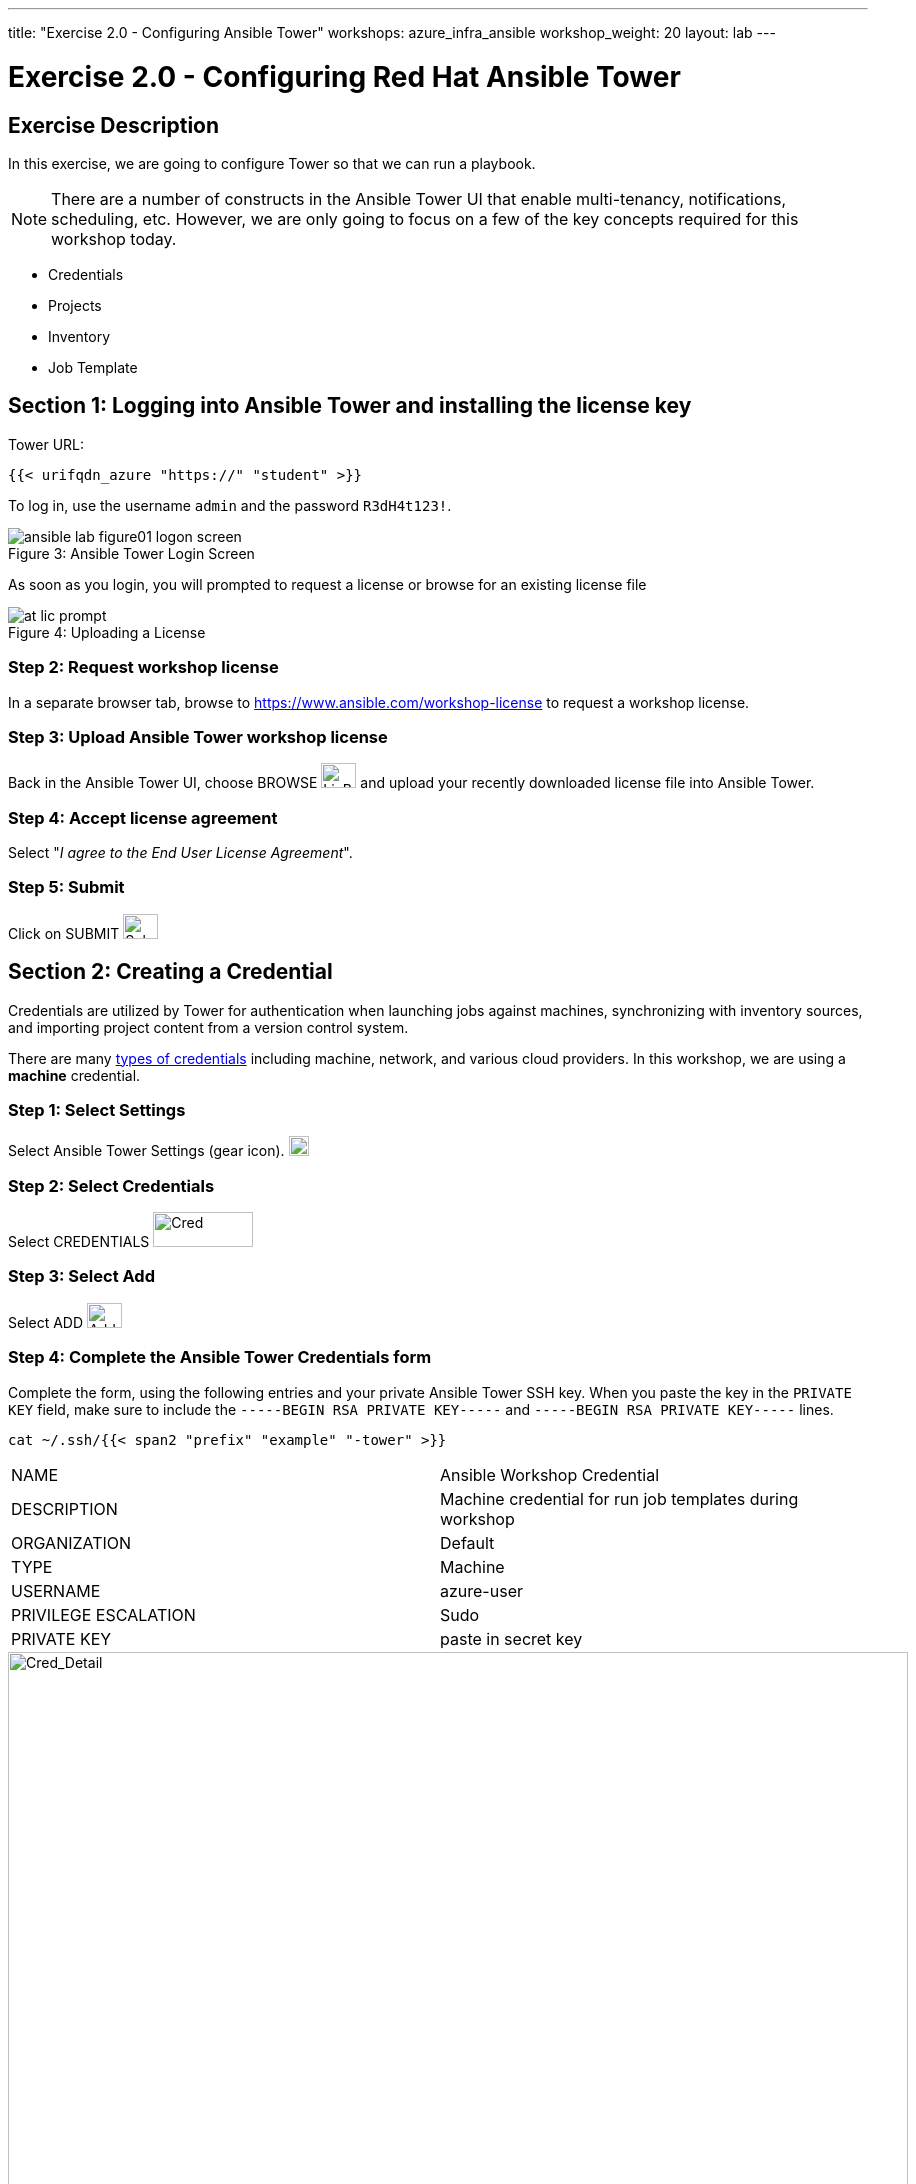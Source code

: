 ---
title: "Exercise 2.0 - Configuring Ansible Tower"
workshops: azure_infra_ansible
workshop_weight: 20
layout: lab
---

:icons: font
:imagesdir: /workshops/azure_infra_ansible/images
:license_url: https://s3.amazonaws.com/ansible-tower-workshop-license/license
:image_links: https://s3.amazonaws.com/ansible-workshop-bos.redhatgov.io/_images
:cred_url: http://docs.ansible.com/ansible-tower/latest/html/userguide/credentials.html#credential-types

= Exercise 2.0 - Configuring Red Hat Ansible Tower


== Exercise Description

In this exercise, we are going to configure Tower so that we can run a playbook.
[NOTE]

There are a number of constructs in the Ansible Tower UI that enable multi-tenancy, notifications, scheduling, etc.
However, we are only going to focus on a few of the key concepts required for this workshop today.

* Credentials
* Projects
* Inventory
* Job Template


== Section 1: Logging into Ansible Tower and installing the license key


Tower URL:

[source,bash]
----
{{< urifqdn_azure "https://" "student" >}}
----

To log in, use the username `admin` and the password `R3dH4t123!`.



image::ansible-lab-figure01-logon-screen.png[caption="Figure 3: ", title="Ansible Tower Login Screen"]


As soon as you login, you will prompted to request a license or browse for an existing license file



image::at_lic_prompt.png[caption="Figure 4: ", title="Uploading a License"]
:cred_url: http://docs.ansible.com/ansible-tower/latest/html/userguide/credentials.html#credential-types



=== Step 2: Request workshop license

In a separate browser tab, browse to https://www.ansible.com/workshop-license to request a workshop license.

=== Step 3: Upload Ansible Tower workshop license

Back in the Ansible Tower UI, choose BROWSE image:at_browse.png[LicB,35,25] and upload your recently downloaded license file into Ansible Tower.

=== Step 4: Accept license agreement

Select "_I agree to the End User License Agreement_".

=== Step 5: Submit

Click on SUBMIT image:at_submit.png[Sub,35,25]

// === Step 3: Request a workshop license

// In a separate browser tab, browse to https://www.ansible.com/workshop-license to request a workshop license.

// At the commandline in your Ansible Tower instance download the encrypted license file via the curl command.

// [source,bash]
// ----
// curl -O https://s3.amazonaws.com/ansible-tower-workshop-license/license
// ----

// Then Decrypt the license file via Ansible Vault.
// **The instructor should provide the password**

// [source,bash]
// ----
// ansible-vault decrypt license --ask-vault-pass
//
// ...

// Vault password:
// ----

// Now use curl to POST the license to the Tower API endpoint.

// [source,bash]
// ----
// curl -k https://localhost/api/v1/config/ \
//      -H 'Content-Type: application/json' \
//      -X POST \
//      --data @license \
//      --user admin:ansibleWS
//
// ----






== Section 2: Creating a Credential

Credentials are utilized by Tower for authentication when launching jobs against machines,
synchronizing with inventory sources, and importing project content from a version control system.

There are many link:{cred_url}[types of credentials] including machine, network, and various cloud providers.  In this workshop, we are using a *machine* credential.


=== Step 1: Select Settings

Select Ansible Tower Settings (gear icon).     image:at_gear.png[Gear,20,20]

=== Step 2: Select Credentials

Select CREDENTIALS image:at_credentials.png[Cred,100,35]

=== Step 3: Select Add
Select ADD image:at_add.png[Add,35,25]

=== Step 4: Complete the Ansible Tower Credentials form

Complete the form, using the following entries and your private Ansible Tower SSH key.  When you paste the key in the `PRIVATE KEY` field, make sure to include the `-----BEGIN RSA PRIVATE KEY-----` and `-----BEGIN RSA PRIVATE KEY-----` lines.

----
cat ~/.ssh/{{< span2 "prefix" "example" "-tower" >}}
----

|===
|NAME |Ansible Workshop Credential
|DESCRIPTION|Machine credential for run job templates during workshop
|ORGANIZATION|Default
|TYPE|Machine
|USERNAME| azure-user
|PRIVILEGE ESCALATION|Sudo
|PRIVATE KEY|paste in secret key
|===



image::at_cred_detail.png[Cred_Detail, 900,caption="Figure 5: ",title="Adding a Credential"]



=== Step 5: Save

Select   SAVE  image:at_save.png[Save,35,25] +



== Section 3: Creating a Project

A Project is a logical collection of Ansible playbooks, represented in Tower.
You can manage playbooks and playbook directories, by either placing them manually
under the Project Base Path on your Tower server, or by placing your playbooks into
a source code management (SCM) system supported by Tower, including Git, Subversion, and Mercurial.

=== Step 1: Open a new project

Click on PROJECTS image:at_projects_icon.png[Proj,100,35]

=== Step 2: Add the project

Select  ADD   image:at_add.png[Add,35,25]

=== Step 3: Complete the Project form

Complete the form using the following entries:

|===
|NAME |Ansible Workshop Project
|DESCRIPTION|workshop playbooks
|ORGANIZATION|Default
|SCM TYPE|Git
|SCM URL| https://github.com/ansible/lightbulb
|SCM BRANCH|
|SCM UPDATE OPTIONS
a|

- [*] Clean
- [*] Delete on Update
- [*] Update on Launch
|===



image::at_project_detail.png[Cred_Detail, 900,caption="Figure 6: ",title="Defining a Project"]



=== Step 4: Save

Select  SAVE   image:at_save.png[Save,35,25]




== Section 4: Creating an Inventory

An inventory is a collection of hosts, against which jobs may be launched.
Inventories are divided into groups and these groups contain the actual hosts.

Groups may be sourced *manually*, by entering host names into Ansible Tower, or from one of Ansible Tower’s supported cloud providers.

An Inventory can also be *imported* into Ansible Tower using the `tower-manage` command. This is how we are going to add an inventory for this workshop.


=== Step 1: Navigate to Inventories main link

Click on INVENTORIES image:at_inv_icon.png[Inv,100,35]

=== Step 2: Add a new inventory

Select  ADD   image:at_add.png[Add,35,25] :inventory

=== Step 3: Complete the Inventory form

Complete the form using the following entries

|===
|NAME |Ansible Workshop Inventory
|DESCRIPTION|workshop hosts
|ORGANIZATION|Default
|===



image::at_inv_create.png[Cred_Detail,900,caption="Figure 7: ",title="Create an Inventory"]



=== Step 4: Save

Select  SAVE   image:at_save.png[Save,35,25]

=== Step 5: Log in to the control node

Using ssh, login to your control node, if by any chance you closed the wetty browser window.  Remember to replace *workshopname* with your workshop name, and *#* with your student number.


[source,bash]
----
{{< urifqdn_azure "https://" "tower" ":8888/wetty/ssh/azure-user" >}}
----




=== Step 6: Import an existing inventory

Use the `tower-manage` command to import an existing inventory.  (_Be sure to replace <username> with your actual username_)
----
sudo tower-manage inventory_import --source=/home/azure-user/hosts --inventory-name="Ansible Workshop Inventory"
----

You should see output similar to the following:



image::at_tm_stdout.png[Cred_Detail,900,caption="Figure 8: ",title="Importing an inventory with tower-manage"]




Feel free to browse your inventory in Ansible Tower, by selecting *Hosts*.
image:at_inv_hosts.png[hosts,200,50]
You should now notice that the inventory has been populated with each each of hosts and corresponding inventory.


image::at_inv_group.png[Cred_Detail,900,caption="Figure 9: ",title="Inventory with Groups"]




=== End Result

At this point, we are working with our basic configuration of Ansible Tower.  In Exercise 2.2, we will be solely focused on creating and running a job template so you can see Tower in action.

{{< importPartial "footer/footer_azure.html" >}}
